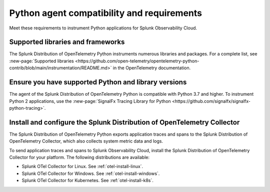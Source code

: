 .. _python-otel-requirements:

*************************************************************
Python agent compatibility and requirements
*************************************************************

.. meta::
    :description: This is what you need to instrument any Python application using the Splunk OTel Python agent.

Meet these requirements to instrument Python applications for Splunk Observability Cloud.

.. _supported-python-libraries:

Supported libraries and frameworks
=================================================

The Splunk Distribution of OpenTelemetry Python instruments numerous libraries and packages. For a complete list, see :new-page:`Supported libraries <https://github.com/open-telemetry/opentelemetry-python-contrib/blob/main/instrumentation/README.md>` in the OpenTelemetry documentation.

.. _python-requirements:

Ensure you have supported Python and library versions
==============================================================

The agent of the Splunk Distribution of OpenTelemetry Python is compatible with Python 3.7 and higher. To instrument Python 2 applications, use the :new-page:`SignalFx Tracing Library for Python <https://github.com/signalfx/signalfx-python-tracing>`.

.. _python-otel-connector-requirement:

Install and configure the Splunk Distribution of OpenTelemetry Collector
======================================================================================================

The Splunk Distribution of OpenTelemetry Python exports application traces and spans to the Splunk Distribution of OpenTelemetry Collector, which also collects system metric data and logs.

To send application traces and spans to Splunk Observability Cloud, install the Splunk Distribution of OpenTelemetry Collector for your platform. The following distributions are available:

- Splunk OTel Collector for Linux. See :ref:`otel-install-linux`.
- Splunk OTel Collector for Windows. See :ref:`otel-install-windows`.
- Splunk OTel Collector for Kubernetes. See :ref:`otel-install-k8s`.

